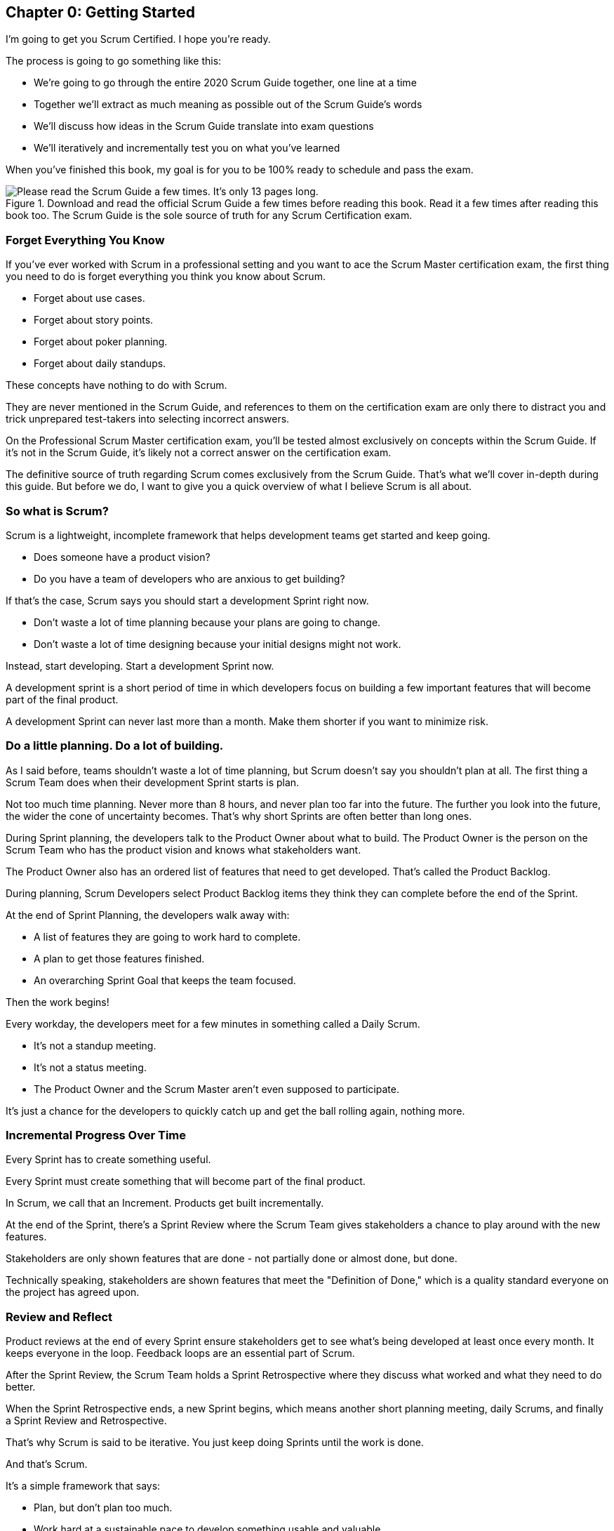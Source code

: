 
== Chapter 0: Getting Started

I’m going to get you Scrum Certified. I hope you’re ready. 

The process is going to go something like this:

 - We're going to go through the entire 2020 Scrum Guide together, one line at a time
 - Together we'll extract as much meaning as possible out of the Scrum Guide’s words
 - We'll discuss how ideas in the Scrum Guide translate into exam questions
 - We'll iteratively and incrementally test you on what you’ve learned

When you’ve finished this book, my goal is for you to be 100% ready to schedule and pass the exam.

.Download and read the official Scrum Guide a few times before reading this book. Read it a few times after reading this book too. The Scrum Guide is the sole source of truth for any Scrum Certification exam.
image::images/read-guide.jpg["Please read the Scrum Guide a few times. It's only 13 pages long. "]

=== Forget Everything You Know

If you've ever worked with Scrum in a professional setting and you want to ace the Scrum Master certification exam, the first thing you need to do is forget everything you think you know about Scrum.

- Forget about use cases.
- Forget about story points.
- Forget about poker planning.
- Forget about daily standups.

These concepts have nothing to do with Scrum.

They are never mentioned in the Scrum Guide, and references to them on the certification exam are only there to distract you and trick unprepared test-takers into selecting incorrect answers.

On the Professional Scrum Master certification exam, you'll be tested almost exclusively on concepts within the Scrum Guide. If it's not in the Scrum Guide, it's likely not a correct answer on the certification exam.

The definitive source of truth regarding Scrum comes exclusively from the Scrum Guide. That's what we'll cover in-depth during this guide. But before we do, I want to give you a quick overview of what I believe Scrum is all about.

=== So what is Scrum?

Scrum is a lightweight, incomplete framework that helps development teams get started and keep going.

- Does someone have a product vision?
- Do you have a team of developers who are anxious to get building?

If that's the case, Scrum says you should start a development Sprint right now.

- Don't waste a lot of time planning because your plans are going to change.

- Don't waste a lot of time designing because your initial designs might not work.

Instead, start developing. Start a development Sprint now. 

A development sprint is a short period of time in which developers focus on building a few important features that will become part of the final product.

A development Sprint can never last more than a month. Make them shorter if you want to minimize risk.


<<<

=== Do a little planning. Do a lot of building.

As I said before, teams shouldn't waste a lot of time planning, but Scrum doesn't say you shouldn't plan at all. The first thing a Scrum Team does when their development Sprint starts is plan.

Not too much time planning. Never more than 8 hours, and never plan too far into the future. The further you look into the future, the wider the cone of uncertainty becomes. That's why short Sprints are often better than long ones.


During Sprint planning, the developers talk to the Product Owner about what to build. The Product Owner is the person on the Scrum Team who has the product vision and knows what stakeholders want.

The Product Owner also has an ordered list of features that need to get developed. That's called the Product Backlog.

During planning, Scrum Developers select Product Backlog items they think they can complete before the end of the Sprint.

At the end of Sprint Planning, the developers walk away with:

- A list of features they are going to work hard to complete.
- A plan to get those features finished.
- An overarching Sprint Goal that keeps the team focused.

Then the work begins!

Every workday, the developers meet for a few minutes in something called a Daily Scrum.

- It's not a standup meeting.
- It's not a status meeting.
- The Product Owner and the Scrum Master aren't even supposed to participate.

It's just a chance for the developers to quickly catch up and get the ball rolling again, nothing more.

=== Incremental Progress Over Time

Every Sprint has to create something useful.

Every Sprint must create something that will become part of the final product.

In Scrum, we call that an Increment. Products get built incrementally.

At the end of the Sprint, there's a Sprint Review where the Scrum Team gives stakeholders a chance to play around with the new features. 

Stakeholders are only shown features that are done - not partially done or almost done, but done.

Technically speaking, stakeholders are shown features that meet the "Definition of Done," which is a quality standard everyone on the project has agreed upon.

=== Review and Reflect

Product reviews at the end of every Sprint ensure stakeholders get to see what's being developed at least once every month. It keeps everyone in the loop. Feedback loops are an essential part of Scrum.

After the Sprint Review, the Scrum Team holds a Sprint Retrospective where they discuss what worked and what they need to do better.

When the Sprint Retrospective ends, a new Sprint begins, which means another short planning meeting, daily Scrums, and finally a Sprint Review and Retrospective.

That's why Scrum is said to be iterative. You just keep doing Sprints until the work is done.

And that's Scrum.

It's a simple framework that says:

- Plan, but don't plan too much.

- Work hard at a sustainable pace to develop something usable and valuable.

- Regularly review your work with stakeholders.

- And regularly take time to talk about team dynamics and how to improve things.

And all of this is accomplished by a team that is made up of:

- One Product Owner who defines the Product Goal and manages the product backlog.
- The developers who know how to build the product.
- One Scrum Master, who doesn't do much.

=== The Scrum Master

As Sal Pece said in the foreword, that's sort of an ongoing joke in Scrum - that the Scrum Master doesn't do anything. But the fact is, on a really well-run team, a Scrum Master doesn't have much to do.

The Scrum Master just makes sure Scrum is applied properly.

- They don't manage the team.
- They don't manage the project.
- They don't schedule Zoom calls.
- They don't book conference rooms.
- They don't manage finances.
- They don't update JIRA tickets.

They just coach teams and organizations on how to properly apply the Scrum framework while behaving as a leader who serves the team. That's the Scrum Master's job.

Scrum describes itself as a simple, lean, incomplete framework, and that's a good description.

Scrum just describes the best practices any team should be doing if they want to work efficiently and effectively.

It may not work for everyone, but everyone should at least give it a try.

=== Get The Scrum Guide

That's my quick description of Scrum, and I think it's a good one. 

Having said that, the Scrum Master certification exam doesn't test you on what I think Scrum is all about, it tests you on what the Scrum Guide says Scrum is all about, which is why I want you to download and print out a couple of copies of the 2020 Scrum Guide.

The Scrum Guide is only 13 pages long, and that includes the cover page, introduction and the table of contents. You won't be destroying a forest by having a couple of printed copies by your side.

.Try to hit as many learning modalities as you can whenever you learn something new.
image::images/modalities.jpg["Hit as many learning modalities as you can."]

Grab a highlighter as well and markup that printed copy as we go along. It'll help you learn.

=== Read the Scrum Guide

Along with downloading it, you should also _read_ the Scrum Guide before you dig into the first chapter of this book. In fact, read it a couple of times. That way you'll have a better idea of what phrases like _the Sprint Goal_ and _a usable Increment_ mean.

With that foundation, we'll be able to dig much deeper into the significance of these interesting and important terms. 

Now let's get started with the Scrum Guide!


<<<

== Chapter 1: What is Scrum?

How would you define Scrum?

To be successful on the Scrum Master certification exam you have to commit to the Scrum Guide's definition of Scrum, which means abandoning the biases and misconceptions you may have adopted over years of hearing people talk about Scrum or seeing Scrum implemented in a less than pure manner.

Here's the 2020 Scrum Guide's first sentence. How well does this definition of Scrum work with the way you previously perceived it? (And I say 'previously', because this is the definition you must 100% commit to right now if you want to pass the Scrum Master certification exam.)

[quote, 2020 Scrum Guide page 3]
____
Scrum is a lightweight framework that helps people, teams and organizations generate value through adaptive solutions for complex problems. 
____

Given what you know about Scrum, and taking into account any experiences you've had with Agile development, how would you rate this definition?

.Scrum is a lightweight, incomplete framework that helps teams solve complex problems as they work towards a Product Goal. Scrum advocates downplay the terms 'process' and 'methodology.'
image::images/lightweightx-00bw.jpg["Credit MidJourneyAI"]

<<<

=== The Definition of Scrum

Whoever crafted that definition tried to make it as general and all-encompassing as possible, almost to the point where the definition doesn't provide much value.

- The term 'generate value' is very generic
- The term 'complex problems' could apply to anything
- The term 'adaptive solutions' sounds like marketing gibberish

But this is the definition we have, and this is the definition you will be tested on.





==== The Words Not Spoken

The Scrum Guide say a lot in its brief 13 pages, but sometimes it's more interesting to focus on what the Scrum Guide _doesn't_ say. Notice how:

- The official definition of Scrum never mentions software development
- The official definition calls Scrum a _framework,_ not a process or methodology

Given the official definition of Scrum, how would you answer the following question?

'''

==== Test Yourself

****
Scrum is a proven software development process.

* [ ] True
* [ ] False

****

The answer is false. Scrum is not a process, nor does it specifically target software development.

You'll get beaten with a stick if any of the Scrum gatekeepers ever hear you call Scrum a process or a methodology. Scrum is a lightweight, incomplete framework. 

- Scrum is not a process.
- Scrum is not a methodology.
- Scrum is purposefully incomplete.

Scrum doesn't try to solve all of your project management problems. It just helps you to get started, to keep going and to minimize risks along the way.


NOTE: While the authors of the Scrum Guide both signed the Agile Manifesto, the word _Agile_ never appears once in the 2020 Scrum Guide.


<<<



=== Scrum is a Framework

Feel free to debate whether you believe Scrum is a process or a methodology on Twitter or in your favorite online forum. I know I have. On the Scrum Certification exam? Scrum is a framework.

The stewards of the Scrum framework have also worked hard to position Scrum as a tool that can be applied in a variety of industries, not just software development. 

If you ever see an option on the certification exam that asserts Scrum works exclusively in the domain of software development, avoid it, because it's wrong.

'''


==== Test Yourself

Here's the type of trick question you'll see on the Scrum certification exam that attempts to trip you up on the incorrectly held belief that Scrum is only used in software development:

****
Scrum is a lightweight framework used exclusively by software development teams to generate value through adaptive solutions to complex problems. 

* [ ] True
* [ ] False

****

The answer is false because the question implies that Scrum is only applicable in the world of software development. 

There is a big push in the Scrum community to gain acceptance outside of software development. Any certification questions that pigeonhole Scrum into a software development box will be wrong.

'''

==== Test Yourself

****

Which one of the following statements most accurately reflects the definition of Scrum?

* [ ] A) Scrum is a software development methodology
* [ ] B) Scrum is an Agile process for teams and organizations to follow
* [ ] C) Scrum is a lightweight framework to help teams tackle complex problems
* [ ] D) Scrum is a lightweight framework to help teams and organizations build software

****

Option C is correct. 

The Guide describes Scrum as a "lightweight framework that helps people, teams, and organizations generate value through adaptive solutions for complex problems." Any references to Scrum being a methodology, a process, or a framework that only targets software development will always be a wrong answer on the Scrum Certification exam.



image::images/scrum-incomplete.jpg["Scrum is an incomplete framework."]


=== Iterative and Incremental

According to the Scrum Guide, here's a high-level overview of how Scrum is supposed to work.

[quote, 2020 Scrum Guide page 3]
____
In a nutshell, Scrum requires a Scrum Master to foster an environment where:

. A Product Owner orders the work for a complex problem into a Product Backlog.
. The Scrum Team turns a selection of the work into an Increment of value during a Sprint.
. The Scrum Team and its stakeholders inspect the results and adjust for the next Sprint.
. Repeat
____


=== What's in a name? 

The name 'Scrum Master' sounds intimidating.

People think that since the term 'master' is in the name, the Scrum Master controls everything.

The Scrum Master controls very little. 

The Scrum Master's only real job is to coach people on how Scrum works, or as this paragraph states, 'foster an environment' where this iterative set of steps is performed.



=== Scrum is Simple

People tend to overthink Scrum. 

People think there are a bunch of rules they have to follow if they want to use Scrum. The fact is, there are very few rules in Scrum. The brevity of the Scrum Guide is proof of that.

Scrum is pretty simple, and when problems arise, it's pretty pragmatic too.

[quote, 2020 Scrum Guide page 3]
____
Scrum is simple. 

Try it as is and determine if its philosophy, theory, and structure help to achieve goals and create value. 

The Scrum framework is purposefully incomplete, only defining the parts required to implement Scrum theory. 

Scrum is built upon the collective intelligence of the people using it. 

Rather than provide people with detailed instructions, the rules of Scrum guide their relationships and interactions.
____


==== Test Yourself

****
Which of the following statements are true about the Scrum framework? +
(Choose 2)

* [ ] A) Scrum describes an iterative process
* [ ] B) Scrum is an iterative framework
* [ ] C) Scrum generates value by repeatedly delivering usable increments to the stakeholders
* [ ] D) Scrum only allows stakeholders to inspect progress when the final product is delivered
****
Options B and C are correct.

Scrum describes a set of steps that are to be repeated again and again. That makes Scrum _iterative._ But Scrum's an iterative _framework_, not an iterative _process_. So Option B is correct while Option A isn't.

Scrum is also an incremental framework, which means it constantly tries to deliver something tangible and of value to the client at the end of every sprint. That way the stakeholders can regularly give feedback. If there's an issue, the Scrum Team can then adapt.

That's in stark contrast to what is known as the Waterfall model where the client gets a complete product at the end of a long development cycle. So Option C is correct while Option D is wrong.





=== It's a Guide. It's not an Instruction Manual

People often look to the Scrum Guide for definitive answers to things. The Scrum Guide doesn't contain many definitive answers.

It's a guide, not a rulebook.

The Scrum Guide even promises __not__ to be heavy on rules, saying that it promises _not_ to 'provide people with detailed instructions.'

There are very few actual rules in the 13-page Scrum Guide. Outside of the few rules Scrum does have, the framework encourages people to discover strategies that work best for them.

TIP: It often helps to think about certification exam questions outside of the domain of software development. Reframe an exam question in terms of an isolated team building a shelter on a deserted island and answers may become more clear.

==== Test Yourself

****
Scrum is a complete and proven framework that helps teams achieve goals and create value.

* [ ] True
* [ ] False

****

This is false. Scrum self-identifies as a _purposefully incomplete_ framework.

This fact seems counter-intuitive to many. After all:

- Why would anyone want to use an incomplete framework? 
- Wouldn't a complete framework be better?

The incomplete nature of Scrum is actually what makes it so attractive. Scrum provides only enough direction to be useful, but not so much direction that it is restrictive. Scrum teams are given all the leeway they need to find the processes and frameworks that work best for them.

<<<

=== Exposing Efficacy 

One of the funny things about Scrum is that because it's so simple, it can expose practices and processes that are wasteful and non-productive. It also allows developers to focus on the practices that make them most productive.

[quote, 2020 Scrum Guide page 3]
____
Various processes, techniques, and methods can be employed within the framework. 

Scrum wraps around existing practices or renders them unnecessary. 

Scrum makes visible the relative efficacy of current management, environment, and work techniques so that improvements can be made.
____

Since Scrum is a framework, not a process, other processes can be used within it.

=== Combine the Scrum Framework with other Processes

For example, people often think Kanban is a competitor to Scrum, but there is nothing that says Scrum and Kanban can't be used together.

If you're not familiar with Kanban, don't worry. Kanban is never mentioned in the Scrum Guide, and for the Scrum Master certification exam, all you need to know is that it's an alternate development strategy.

==== Test Yourself

****
Scrum can be used alongside various processes and methodologies including Kanban and Lean.

* [ ] True
* [ ] False

****

This is true.

Scrum is not a process nor is it a methodology, and because of that, it can be used in conjunction with a variety of popular methodologies like Kanban and Lean.

The Scrum Certification Exam will not test you on the intricacies of Lean Manufacturing or Kanban. It's sufficient just to know that these are two processes commonly used in manufacturing and software development.

'''

TIP: Waterfall gets its name from the fact that isolated development phases like planning and design flow into each other, in only one direction, just like water in a waterfall.


<<<

==== Test Yourself

****
When implemented properly, Scrum has the capacity to expose ineffective management.

* [ ] True
* [ ] False

****

This is true. 

The iterative and incremental nature of Scrum, where constant inspection and adaptation is encouraged, will shine a light on ineffective practices that happen external to the Scrum Team. 

That's what the Scrum Guide means when it says "Scrum makes visible the relative efficacy of current management, environment, and work techniques so that improvements can be made."

And with that question answered, we're done with the definition of Scrum. 

Now on to a little overview of what Scrum theory is and what it's based on.





